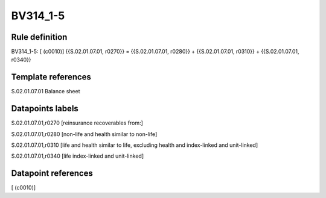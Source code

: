 =========
BV314_1-5
=========

Rule definition
---------------

BV314_1-5: [ (c0010)] {{S.02.01.07.01, r0270}} = {{S.02.01.07.01, r0280}} + {{S.02.01.07.01, r0310}} + {{S.02.01.07.01, r0340}}


Template references
-------------------

S.02.01.07.01 Balance sheet


Datapoints labels
-----------------

S.02.01.07.01,r0270 [reinsurance recoverables from:]

S.02.01.07.01,r0280 [non-life and health similar to non-life]

S.02.01.07.01,r0310 [life and health similar to life, excluding health and index-linked and unit-linked]

S.02.01.07.01,r0340 [life index-linked and unit-linked]



Datapoint references
--------------------

[ (c0010)]